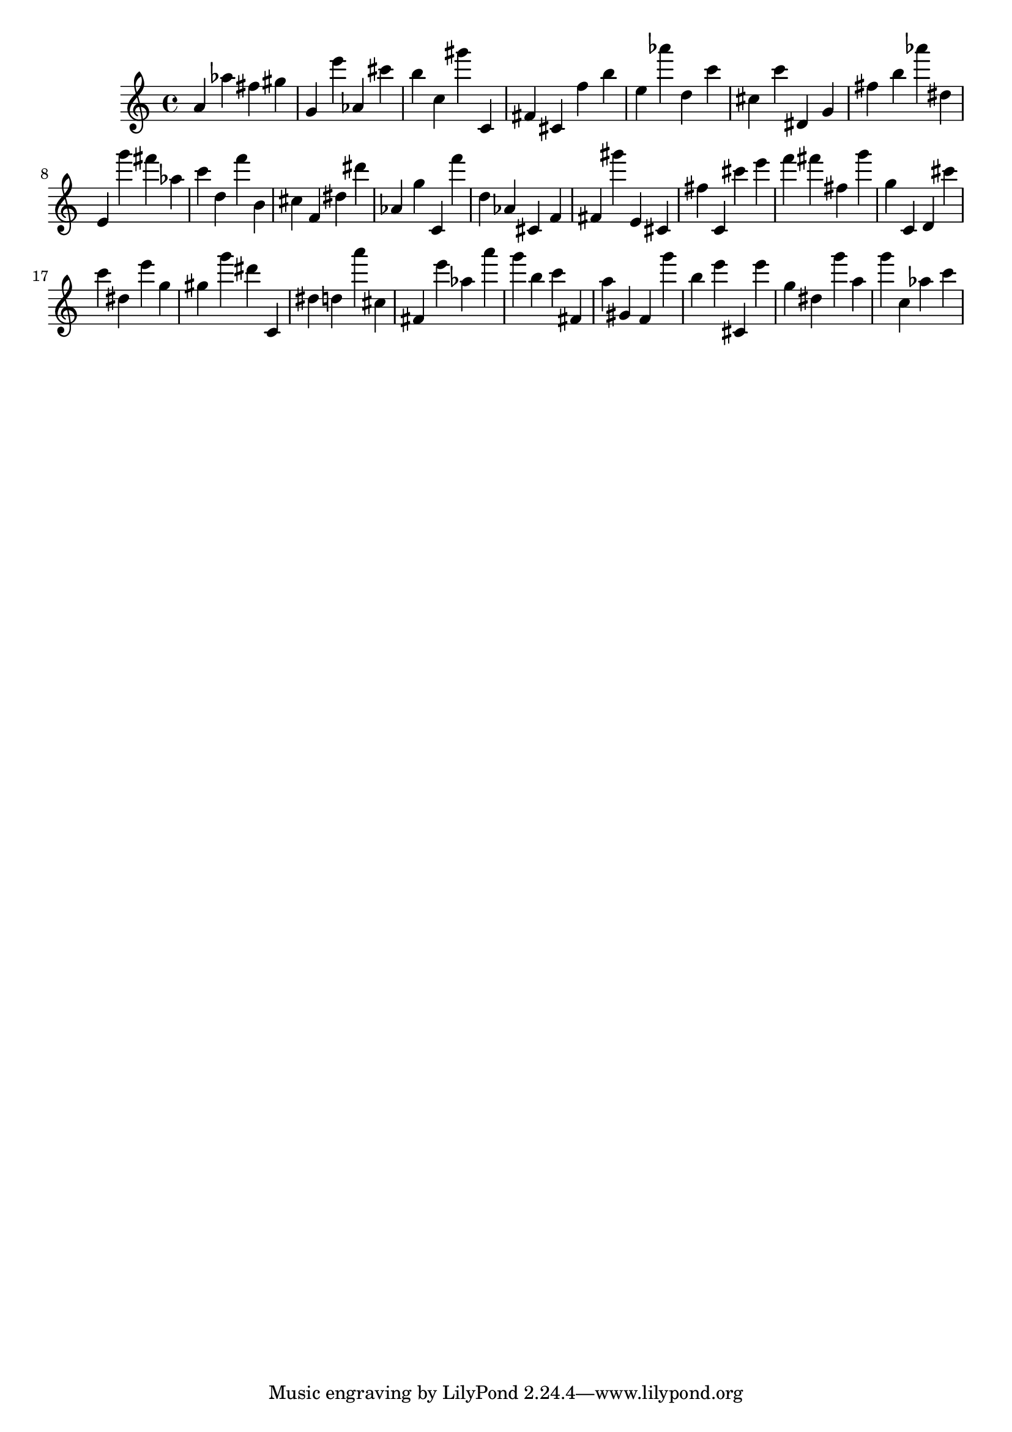 \version "2.18.2"

\score {

{
\clef treble
a' as'' fis'' gis'' g' e''' as' cis''' b'' c'' gis''' c' fis' cis' f'' b'' e'' as''' d'' c''' cis'' c''' dis' g' fis'' b'' as''' dis'' e' g''' fis''' as'' c''' d'' f''' b' cis'' f' dis'' dis''' as' g'' c' f''' d'' as' cis' f' fis' gis''' e' cis' fis'' c' cis''' e''' f''' fis''' fis'' g''' g'' c' d' cis''' c''' dis'' e''' g'' gis'' g''' dis''' c' dis'' d'' a''' cis'' fis' e''' as'' a''' g''' b'' c''' fis' a'' gis' f' g''' b'' e''' cis' e''' g'' dis'' g''' a'' g''' c'' as'' c''' 
}

 \midi { }
 \layout { }
}